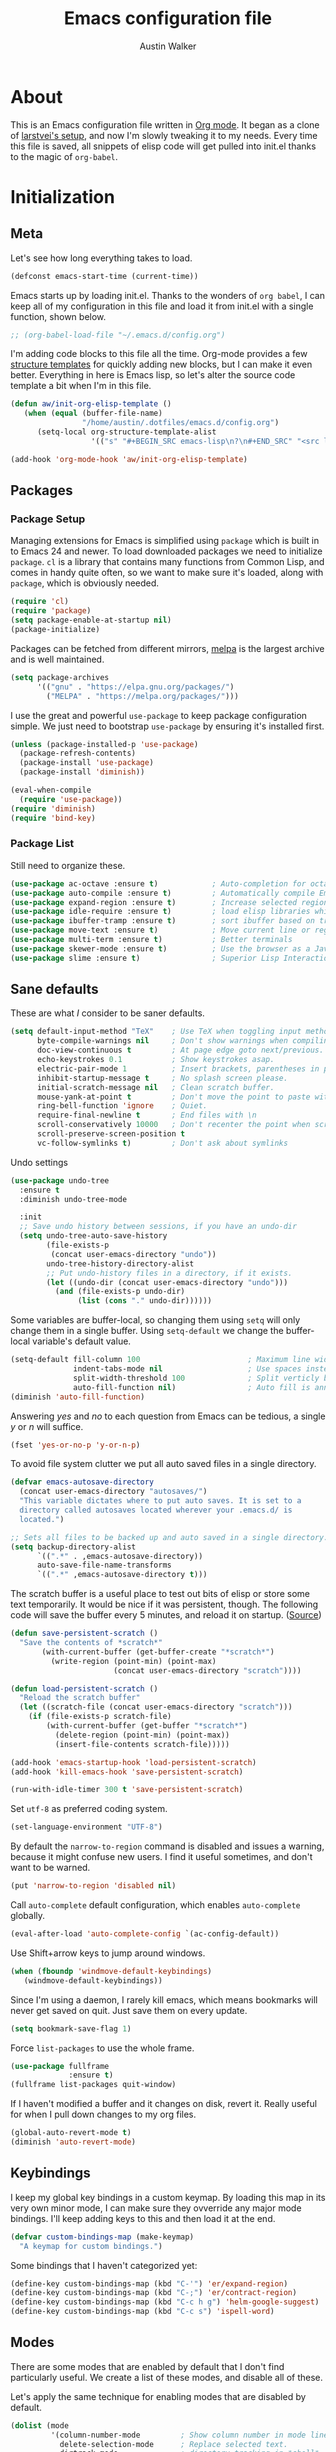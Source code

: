 #+BABEL: :cache yes
#+PROPERTY: header-args :tangle yes :comments org

#+TITLE: Emacs configuration file
#+AUTHOR: Austin Walker

* About

  This is an Emacs configuration file written in [[http://orgmode.org][Org mode]]. It began as a
  clone of [[https://github.com/larstvei/dot-emacs][larstvei's setup]], and now I'm slowly tweaking it to my
  needs. Every time this file is saved, all snippets of elisp code will get
  pulled into init.el thanks to the magic of =org-babel=.

* Initialization
** Meta

   Let's see how long everything takes to load.

   #+BEGIN_SRC emacs-lisp
     (defconst emacs-start-time (current-time))
   #+END_SRC

   Emacs starts up by loading init.el. Thanks to the wonders of =org babel=, I can keep all of my
   configuration in this file and load it from init.el with a single function, shown below.

   #+BEGIN_SRC emacs-lisp
    ;; (org-babel-load-file "~/.emacs.d/config.org")
   #+END_SRC

   I'm adding code blocks to this file all the time. Org-mode provides a few
   [[http://orgmode.org/manual/Easy-Templates.html][structure templates]] for quickly adding new blocks, but I can make it even
   better. Everything in here is Emacs lisp, so let's alter the source code
   template a bit when I'm in this file.

   #+BEGIN_SRC emacs-lisp
     (defun aw/init-org-elisp-template ()
        (when (equal (buffer-file-name)
                     "/home/austin/.dotfiles/emacs.d/config.org")
           (setq-local org-structure-template-alist
                       '(("s" "#+BEGIN_SRC emacs-lisp\n?\n#+END_SRC" "<src lang="emacs lisp">\n?\n</src>")))))

     (add-hook 'org-mode-hook 'aw/init-org-elisp-template)
   #+END_SRC

** Packages
*** Package Setup

   Managing extensions for Emacs is simplified using =package= which is
   built in to Emacs 24 and newer. To load downloaded packages we need to
   initialize =package=. =cl= is a library that contains many functions from
   Common Lisp, and comes in handy quite often, so we want to make sure it's
   loaded, along with =package=, which is obviously needed.

   #+BEGIN_SRC emacs-lisp
     (require 'cl)
     (require 'package)
     (setq package-enable-at-startup nil)
     (package-initialize)
   #+END_SRC

   Packages can be fetched from different mirrors, [[http://melpa.org][melpa]] is the largest
   archive and is well maintained.

   #+BEGIN_SRC emacs-lisp
     (setq package-archives
           '(("gnu" . "https://elpa.gnu.org/packages/")
             ("MELPA" . "https://melpa.org/packages/")))
   #+END_SRC

    I use the great and powerful =use-package= to keep package configuration simple.
    We just need to bootstrap =use-package= by ensuring it's installed first.

   #+BEGIN_SRC emacs-lisp
     (unless (package-installed-p 'use-package)
       (package-refresh-contents)
       (package-install 'use-package)
       (package-install 'diminish))

     (eval-when-compile
       (require 'use-package))
     (require 'diminish)
     (require 'bind-key)
   #+END_SRC

*** Package List

    Still need to organize these.

    #+BEGIN_SRC emacs-lisp
         (use-package ac-octave :ensure t)            ; Auto-completion for octave
         (use-package auto-compile :ensure t)         ; Automatically compile Emacs Lisp libraries
         (use-package expand-region :ensure t)        ; Increase selected region by semantic units
         (use-package idle-require :ensure t)         ; load elisp libraries while Emacs is idle
         (use-package ibuffer-tramp :ensure t)        ; sort ibuffer based on tramp connection
         (use-package move-text :ensure t)            ; Move current line or region with M-up or M-down
         (use-package multi-term :ensure t)           ; Better terminals
         (use-package skewer-mode :ensure t)          ; Use the browser as a Javascript repl
         (use-package slime :ensure t)                ; Superior Lisp Interaction Mode for Emacs
    #+END_SRC

** Sane defaults

   These are what /I/ consider to be saner defaults.

   #+BEGIN_SRC emacs-lisp
     (setq default-input-method "TeX"    ; Use TeX when toggling input method.
           byte-compile-warnings nil     ; Don't show warnings when compiling elisp
           doc-view-continuous t         ; At page edge goto next/previous.
           echo-keystrokes 0.1           ; Show keystrokes asap.
           electric-pair-mode 1          ; Insert brackets, parentheses in pairs
           inhibit-startup-message t     ; No splash screen please.
           initial-scratch-message nil   ; Clean scratch buffer.
           mouse-yank-at-point t         ; Don't move the point to paste with mouse
           ring-bell-function 'ignore    ; Quiet.
           require-final-newline t       ; End files with \n
           scroll-conservatively 10000   ; Don't recenter the point when scrolling
           scroll-preserve-screen-position t
           vc-follow-symlinks t)         ; Don't ask about symlinks
   #+END_SRC

   Undo settings

   #+BEGIN_SRC emacs-lisp
     (use-package undo-tree
       :ensure t
       :diminish undo-tree-mode

       :init
       ;; Save undo history between sessions, if you have an undo-dir
       (setq undo-tree-auto-save-history
             (file-exists-p
              (concat user-emacs-directory "undo"))
             undo-tree-history-directory-alist
             ;; Put undo-history files in a directory, if it exists.
             (let ((undo-dir (concat user-emacs-directory "undo")))
               (and (file-exists-p undo-dir)
                    (list (cons "." undo-dir))))))
   #+END_SRC

   Some variables are buffer-local, so changing them using =setq= will only
   change them in a single buffer. Using =setq-default= we change the
   buffer-local variable's default value.

   #+BEGIN_SRC emacs-lisp
     (setq-default fill-column 100                        ; Maximum line width.
                   indent-tabs-mode nil                   ; Use spaces instead of tabs.
                   split-width-threshold 100              ; Split verticly by default.
                   auto-fill-function nil)                ; Auto fill is annoying
     (diminish 'auto-fill-function)
   #+END_SRC

   Answering /yes/ and /no/ to each question from Emacs can be tedious, a
   single /y/ or /n/ will suffice.

   #+BEGIN_SRC emacs-lisp
   (fset 'yes-or-no-p 'y-or-n-p)
   #+END_SRC

   To avoid file system clutter we put all auto saved files in a single
   directory.

   #+BEGIN_SRC emacs-lisp
   (defvar emacs-autosave-directory
     (concat user-emacs-directory "autosaves/")
     "This variable dictates where to put auto saves. It is set to a
     directory called autosaves located wherever your .emacs.d/ is
     located.")

   ;; Sets all files to be backed up and auto saved in a single directory.
   (setq backup-directory-alist
         `((".*" . ,emacs-autosave-directory))
         auto-save-file-name-transforms
         `((".*" ,emacs-autosave-directory t)))
   #+END_SRC

   The scratch buffer is a useful place to test out bits of elisp or store some
   text temporarily. It would be nice if it was persistent, though. The
   following code will save the buffer every 5 minutes, and reload it on
   startup. ([[http://dorophone.blogspot.com/2011/11/how-to-make-emacs-scratch-buffer.html][Source]])

   #+BEGIN_SRC emacs-lisp
      (defun save-persistent-scratch ()
        "Save the contents of *scratch*"
             (with-current-buffer (get-buffer-create "*scratch*")
               (write-region (point-min) (point-max)
                             (concat user-emacs-directory "scratch"))))

      (defun load-persistent-scratch ()
        "Reload the scratch buffer"
        (let ((scratch-file (concat user-emacs-directory "scratch")))
          (if (file-exists-p scratch-file)
              (with-current-buffer (get-buffer "*scratch*")
                (delete-region (point-min) (point-max))
                (insert-file-contents scratch-file)))))

      (add-hook 'emacs-startup-hook 'load-persistent-scratch)
      (add-hook 'kill-emacs-hook 'save-persistent-scratch)

      (run-with-idle-timer 300 t 'save-persistent-scratch)
   #+END_SRC

   Set =utf-8= as preferred coding system.

   #+BEGIN_SRC emacs-lisp
     (set-language-environment "UTF-8")
   #+END_SRC

   By default the =narrow-to-region= command is disabled and issues a
   warning, because it might confuse new users. I find it useful sometimes,
   and don't want to be warned.

   #+BEGIN_SRC emacs-lisp
   (put 'narrow-to-region 'disabled nil)
   #+END_SRC

   Call =auto-complete= default configuration, which enables =auto-complete=
   globally.

   #+BEGIN_SRC emacs-lisp
     (eval-after-load 'auto-complete-config `(ac-config-default))
   #+END_SRC

   Use Shift+arrow keys to jump around windows.

   #+BEGIN_SRC emacs-lisp
     (when (fboundp 'windmove-default-keybindings)
        (windmove-default-keybindings))
   #+END_SRC

   Since I'm using a daemon, I rarely kill emacs, which means bookmarks will
   never get saved on quit. Just save them on every update.

   #+BEGIN_SRC emacs-lisp
     (setq bookmark-save-flag 1)
   #+END_SRC

   Force =list-packages= to use the whole frame.

   #+BEGIN_SRC emacs-lisp
     (use-package fullframe
                  :ensure t)
     (fullframe list-packages quit-window)
   #+END_SRC

   If I haven't modified a buffer and it changes on disk, revert it. Really useful for when I pull down changes to my org files.

   #+BEGIN_SRC emacs-lisp
     (global-auto-revert-mode t)
     (diminish 'auto-revert-mode)
   #+END_SRC

** Keybindings

   I keep my global key bindings in a custom keymap. By loading this map in its
   very own minor mode, I can make sure they ovverride any major mode
   bindings. I'll keep adding keys to this and then load it at the end.

   #+BEGIN_SRC emacs-lisp
     (defvar custom-bindings-map (make-keymap)
       "A keymap for custom bindings.")
   #+END_SRC

   Some bindings that I haven't categorized yet:

  #+BEGIN_SRC emacs-lisp
    (define-key custom-bindings-map (kbd "C-'") 'er/expand-region)
    (define-key custom-bindings-map (kbd "C-;") 'er/contract-region)
    (define-key custom-bindings-map (kbd "C-c h g") 'helm-google-suggest)
    (define-key custom-bindings-map (kbd "C-c s") 'ispell-word)
   #+END_SRC

** Modes

   There are some modes that are enabled by default that I don't find
   particularly useful. We create a list of these modes, and disable all of
   these.

   Let's apply the same technique for enabling modes that are disabled by
   default.

   #+BEGIN_SRC emacs-lisp
     (dolist (mode
              '(column-number-mode         ; Show column number in mode line.
                delete-selection-mode      ; Replace selected text.
                dirtrack-mode              ; directory tracking in *shell*
                recentf-mode               ; Recently opened files.
                show-paren-mode))          ; Highlight matching parentheses.
       (funcall mode 1))

     (when (version< emacs-version "24.4")
       (eval-after-load 'auto-compile
         '((auto-compile-on-save-mode 1))))  ; compile .el files on save.

   #+END_SRC

   We want to have autocompletion by default. Load company mode everywhere.

   #+BEGIN_SRC emacs-lisp
    (use-package company
      :ensure t
      :diminish company-mode
      :init
      (setq company-idle-delay 0)

      :config
      (add-hook 'after-init-hook 'global-company-mode))
   #+END_SRC

** Visual

   First, get rid of a few things.

   #+BEGIN_SRC emacs-lisp
     (dolist (mode
              '(tool-bar-mode                ; No toolbars, more room for text.
                menu-bar-mode                ; No menu bar
                scroll-bar-mode              ; No scroll bars either.
                blink-cursor-mode))          ; The blinking cursor gets old.
       (funcall mode 0))
   #+END_SRC

   Change the color-theme to =zenburn= and use the [[http://www.levien.com/type/myfonts/inconsolata.html][Inconsolata]] font if it's
   installed. This is wrapped in a function that will make sure we only load
   after a frame has been created. Otherwise, starting from a daemon won't load
   the font correctly. ([[https://www.reddit.com/r/emacs/comments/3a5kim/emacsclient_does_not_respect_themefont_setting/][Source]])

   #+BEGIN_SRC emacs-lisp
     (use-package solarized-theme)
     (use-package zenburn-theme
       :ensure t)

     (defun aw/load-theme ()
       (load-theme 'zenburn t)
       (when (member "Inconsolata" (font-family-list))
         (set-face-attribute 'default nil :font "Inconsolata-13")
         (add-to-list 'default-frame-alist
                      '(font . "Inconsolata-13"))))

     (defun aw/load-theme-in-frame (frame)
       (select-frame frame)
       (aw/load-theme))

     (if (daemonp)
         (add-hook 'after-make-frame-functions #'aw/load-theme-in-frame)
       (aw/load-theme))
   #+END_SRC

   When interactively changing the theme (using =M-x load-theme=), the
   current custom theme is not disabled. This often gives weird-looking
   results; we can advice =load-theme= to always disable themes currently
   enabled themes.

   #+BEGIN_SRC emacs-lisp
     (defadvice load-theme
       (before disable-before-load (theme &optional no-confirm no-enable) activate)
       (mapc 'disable-theme custom-enabled-themes))
   #+END_SRC

   I like how Vim shows you empty lines using tildes. Emacs can do something
   similar with the variable =indicate-empty-lines=, but I'll make it look a bit
   more familiar. ([[http://www.reddit.com/r/emacs/comments/2kdztw/emacs_in_evil_mode_show_tildes_for_blank_lines/][Source]])

   #+BEGIN_SRC emacs-lisp
     (setq-default indicate-empty-lines t)
     (define-fringe-bitmap 'tilde [0 0 0 113 219 142 0 0] nil nil 'center)
     (setcdr (assq 'empty-line fringe-indicator-alist) 'tilde)
     (set-fringe-bitmap-face 'tilde 'font-lock-function-name-face)
   #+END_SRC

** Windows

   =Winner-mode= allows you to jump back to previously used window
   configurations. The following massive function will ignore unwanted buffers
   when returning to a particular layout. ([[https://github.com/thierryvolpiatto/emacs-tv-config/blob/master/.emacs.el#L1706][Source]])

   #+BEGIN_SRC emacs-lisp
     (setq winner-boring-buffers '("*Completions*"
                                   "*Compile-Log*"
                                   "*inferior-lisp*"
                                   "*Fuzzy Completions*"
                                   "*Apropos*"
                                   "*Help*"
                                   "*cvs*"
                                   "*Buffer List*"
                                   "*Ibuffer*"
                                   ))
     (defvar winner-boring-buffers-regexp "\\*[hH]elm.*")
     (defun winner-set1 (conf)
       (let* ((buffers nil)
              (alive
               ;; Possibly update `winner-point-alist'
               (cl-loop for buf in (mapcar 'cdr (cdr conf))
                        for pos = (winner-get-point buf nil)
                        if (and pos (not (memq buf buffers)))
                        do (push buf buffers)
                        collect pos)))
         (winner-set-conf (car conf))
         (let (xwins) ; to be deleted
           ;; Restore points
           (dolist (win (winner-sorted-window-list))
             (unless (and (pop alive)
                          (setf (window-point win)
                                (winner-get-point (window-buffer win) win))
                          (not (or (member (buffer-name (window-buffer win))
                                           winner-boring-buffers)
                                   (string-match winner-boring-buffers-regexp
                                                 (buffer-name (window-buffer win))))))
               (push win xwins))) ; delete this window
           ;; Restore marks
           (letf (((current-buffer)))
             (cl-loop for buf in buffers
                      for entry = (cadr (assq buf winner-point-alist))
                      for win-ac-reg = (winner-active-region)
                      do (progn (set-buffer buf)
                                (set-mark (car entry))
                                (setf win-ac-reg (cdr entry)))))
           ;; Delete windows, whose buffers are dead or boring.
           ;; Return t if this is still a possible configuration.
           (or (null xwins)
               (progn
                 (mapc 'delete-window (cdr xwins)) ; delete all but one
                 (unless (one-window-p t)
                   (delete-window (car xwins))
                   t))))))
     (defalias 'winner-set 'winner-set1)
     (winner-mode 1)
   #+END_SRC

   The following function will toggle horizontal/vertical window splits. ([[http://www.emacswiki.org/emacs/ToggleWindowSplit][Source]])

   #+BEGIN_SRC emacs-lisp
     (defun aw/toggle-window-split ()
       (interactive)
       (if (= (count-windows) 2)
           (let* ((this-win-buffer (window-buffer))
                  (next-win-buffer (window-buffer (next-window)))
                  (this-win-edges (window-edges (selected-window)))
                  (next-win-edges (window-edges (next-window)))
                  (this-win-2nd (not (and (<= (car this-win-edges)
                                              (car next-win-edges))
                                          (<= (cadr this-win-edges)
                                              (cadr next-win-edges)))))
                  (splitter
                   (if (= (car this-win-edges)
                          (car (window-edges (next-window))))
                       'split-window-horizontally
                     'split-window-vertically)))
             (delete-other-windows)
             (let ((first-win (selected-window)))
               (funcall splitter)
               (if this-win-2nd (other-window 1))
               (set-window-buffer (selected-window) this-win-buffer)
               (set-window-buffer (next-window) next-win-buffer)
               (select-window first-win)
               (if this-win-2nd (other-window 1))))))
   #+END_SRC
* Refile
  Stuff that I'm still playing around with.

  #+BEGIN_SRC emacs-lisp
    (add-hook 'text-mode-hook #'bug-reference-mode)
    (add-hook 'prog-mode-hook #'bug-reference-prog-mode)

    (use-package helm-org-rifle
      :ensure t)

    (use-package abbrev
      :diminish abbrev-mode
      :config
      (if (file-exists-p abbrev-file-name)
          (quietly-read-abbrev-file)))
  #+END_SRC
* Helm

  Helm is an amazing completion tool for finding almost anything. We can
  replace many default functions with the helm equivalent.

  #+BEGIN_SRC emacs-lisp
    (use-package helm
      :ensure t
      :diminish helm-mode
      :bind (("C-x b" . helm-mini)
             ("C-x C-f" . helm-find-files)
             ("C-c h" . helm-command-prefix)
             ("M-x" . helm-M-x)
             ("M-y" . helm-show-kill-ring))

      :init
      (setq helm-quick-update                     t ; do not display invisible candidates
            helm-split-window-in-side-p           t ; open helm buffer inside current window, not occupy whole other window
            helm-M-x-fuzzy-match                  t ; fuzzy matching M-x
            helm-buffers-fuzzy-matching           t ; fuzzy matching buffer names when non--nil
            helm-recentf-fuzzy-match              t ; fuzzy matching recent files
            helm-move-to-line-cycle-in-source     t ; move to end or beginning of source when reaching top or bottom of source.
            helm-ff-search-library-in-sexp        t ; search for library in `require' and `declare-function' sexp.
            helm-ff-newfile-prompt-p            nil ; Don't prompt when I create a file
            helm-scroll-amount                    8 ; scroll 8 lines other window using M-<next>/M-<prior>
            helm-ff-file-name-history-use-recentf t)
      (when (executable-find "curl")
        (setq helm-google-suggest-use-curl-p t))

      :config
      ; When I haven't entered anything, backspace should get me out of helm
      (defun helm-backspace ()
        (interactive)
        (condition-case nil
            (backward-delete-char 1)
          (error
           (helm-keyboard-quit))))

      (define-key helm-map (kbd "<tab>") 'helm-execute-persistent-action)
      (define-key helm-map (kbd "C-z")  'helm-select-action) ; list actions using C-z
      (define-key helm-map (kbd "DEL") 'helm-backspace)

      (helm-mode 1))

    (use-package helm-ag
      :ensure t)

    (use-package helm-projectile
      :ensure t
      :config
      (helm-projectile-on))

    (use-package helm-spotify)
  #+END_SRC

  I'd like to easily run helm-occur on all buffers that are backed by files. ([[http://stackoverflow.com/questions/14726601/sublime-text-2s-goto-anything-or-instant-search-for-emacs][Source]])

  #+BEGIN_SRC emacs-lisp
    (defun aw/helm-do-grep-all-buffers ()
      "multi-occur in all buffers backed by files."
      (interactive)
      (helm-multi-occur-1
       (delq nil
             (mapcar (lambda (b)
                       (when (buffer-file-name b) (buffer-name b)))
                     (buffer-list)))))

  #+END_SRC

  When you press backspace in a helm buffer and there's nothing left to delete,
  helm will complain by saying ~Text is read only~. A much better default is to just
  close the buffer. ([[http://oremacs.com/2014/12/21/helm-backspace/][Source]])

  #+BEGIN_SRC emacs-lisp
  #+END_SRC

** helm-gtags
   
   #+BEGIN_SRC emacs-lisp
        (use-package helm-gtags
          :ensure t
          :diminish helm-gtags-mode
          :bind (("M-." . helm-gtags-dwim)
                 ("M-," . helm-gtags-pop-stack))
          :init
          (setq helm-gtags-ignore-case t
                helm-gtags-auto-update t
                helm-gtags-use-input-at-cursor t
                helm-gtags-pulse-at-cursor t
                helm-gtags-prefix-key "\C-cg"
                helm-gtags-suggested-key-mapping t)

          :config
          (add-hook 'dired-mode-hook 'helm-gtags-mode)
          (add-hook 'eshell-mode-hook 'helm-gtags-mode)
          (add-hook 'c-mode-hook 'helm-gtags-mode)
          (add-hook 'c++-mode-hook 'helm-gtags-mode)
          (add-hook 'asm-mode-hook 'helm-gtags-mode)

          (define-key helm-gtags-mode-map (kbd "C-c g a") 'helm-gtags-tags-in-this-function)
          (define-key helm-gtags-mode-map (kbd "C-j") 'helm-gtags-select)
          (define-key helm-gtags-mode-map (kbd "C-c <") 'helm-gtags-previous-history)
          (define-key helm-gtags-mode-map (kbd "C-c >") 'helm-gtags-next-history))
   #+END_SRC
* Ivy

I'm just starting to play around with Ivy, and it may end up replacing a lot of Helm functionality for me.

#+BEGIN_SRC emacs-lisp
  (use-package ivy
    :ensure t
    :diminish ivy-mode

    :config
    (ivy-mode 1)
    ;; add ‘recentf-mode’ and bookmarks to ‘ivy-switch-buffer’.
    (setq ivy-use-virtual-buffers t)
    ;; number of result lines to display
    (setq ivy-height 10)
    ;; does not count candidates
    (setq ivy-count-format "")
    ;; no regexp by default
    (setq ivy-initial-inputs-alist nil)
    ;; configure regexp engine.
    (setq ivy-re-builders-alist
          ;; fuzzy matching
          '((t . ivy--regex-fuzzy))))

  (use-package flx
    :ensure t)

  (use-package counsel
    :ensure t)

  (use-package counsel-projectile
    :ensure t)
#+END_SRC

* Evil Mode

  Evil mode makes it possible to use Vi's modal editing within Emacs. It's
  truly the best of both worlds.

** Key-chord-mode

   =key-chord-mode= allows me to use sequences of key presses to do things. It
   will come in handy when setting up =evil-mode=

   #+BEGIN_SRC emacs-lisp
     (use-package key-chord
       :ensure t
       :init
       (setq key-chord-two-keys-delay 2)
       :config
       (key-chord-mode 1))
   #+END_SRC

** Evil setup

   See [[http://stackoverflow.com/questions/22878668/emacs-org-mode-evil-mode-tab-key-not-working][this Stack Overflow post]] for an explanation on =evil-want-C-i-jump=.
   #+BEGIN_SRC emacs-lisp
     (use-package evil
       :init
       (setq evil-want-C-i-jump nil)

       :ensure t
       :config
       (define-key evil-normal-state-map "H" 'windmove-left)
       (define-key evil-normal-state-map "J" 'windmove-down)
       (define-key evil-normal-state-map "K" 'windmove-up)
       (define-key evil-normal-state-map "L" 'windmove-right)
       (define-key evil-normal-state-map "\M-." 'nil) ; Reserve for helm-gtags

       (key-chord-define evil-insert-state-map "jk" 'evil-normal-state)
       (key-chord-define evil-insert-state-map "kj" 'evil-normal-state)

       ;; From tpope's vim-unimpaired
       (key-chord-define evil-normal-state-map "[e" 'move-text-up)
       (key-chord-define evil-normal-state-map "]e" 'move-text-down)
       (key-chord-define evil-normal-state-map "[ " 'aw/open-line-above)
       (key-chord-define evil-normal-state-map "] " 'aw/open-line-below)
       (key-chord-define evil-normal-state-map "[b" 'previous-buffer)
       (key-chord-define evil-normal-state-map "]b" 'next-buffer)

       ;; (key-chord-define evil-normal-state-map "gd" 'helm-semantic-or-imenu)
       (key-chord-define evil-normal-state-map "gf" 'helm-projectile-find-file-dwim)

       (evil-mode 1))

     (use-package evil-nerd-commenter
       :ensure t)

     (use-package evil-surround
       :ensure t
       :config
       (global-evil-surround-mode 1))

     (use-package evil-visualstar
       :ensure t
       :config
       (global-evil-visualstar-mode t))

     (use-package evil-args
       :ensure t
       :config
       (define-key evil-inner-text-objects-map "a" 'evil-inner-arg)
       (define-key evil-outer-text-objects-map "a" 'evil-outer-arg))

     (use-package evil-exchange
       :ensure t
       :config
       (evil-exchange-install))
   #+END_SRC

** Evil-leader

   We can bring back the leader key with the =evil-leader= package. I've always
   been a fan of , for my leader.

   #+BEGIN_SRC emacs-lisp
     (use-package evil-leader
       :ensure t
       :config
       (global-evil-leader-mode)
       (evil-leader/set-leader "SPC")
       (evil-leader/set-key
         "f" 'helm-find-files
         "t" 'multi-term-dedicated-toggle
         "ei" (lambda () (interactive) (aw/edit-init-file "config.org"))
         "eI" (lambda () (interactive) (aw/edit-init-file "init.el"))
         "el" (lambda () (interactive) (aw/edit-ledger-file "ledger-2017.dat"))
         "eL" (lambda () (interactive) (aw/edit-ledger-file "ledger-2016.dat"))
         "ej" (lambda () (interactive) (aw/edit-org-file "journal.org"))
         "en" (lambda () (interactive) (aw/edit-org-file "notes.org"))
         "eN" (lambda () (interactive) (aw/edit-org-file "school.org"))
         "eo" (lambda () (interactive) (aw/edit-org-file "calendar.org"))
         "er" (lambda () (interactive) (aw/edit-org-file "refile.org"))
         "es" 'aw/switch-to-scratch
         "eS" 'aw/generate-scratch-buffer
         "ew" (lambda () (interactive) (aw/edit-org-file "work.org"))
         "eW" (lambda () (interactive) (find-file "~/.dotfiles/local/bashrc"))
         "x" 'counsel-M-x)

       ;; Window stuff
       (evil-leader/set-key
         "0" 'delete-window
         "1" 'delete-other-windows
         "2" 'split-window-below
         "@" 'aw/split-window-below-and-switch
         "3" 'split-window-right
         "#" 'aw/split-window-right-and-switch
         "=" 'balance-windows
         "+" 'aw/toggle-window-split
         "<up>" 'text-scale-increase
         "<down>" 'text-scale-decrease)

       ;; Buffer and file stuff
       (evil-leader/set-key
         "bg" 'aw/helm-do-grep-all-buffers
         "bk" 'kill-this-buffer
         "bl" 'ibuffer
         "bm" 'bookmark-jump
         "bo" 'helm-occur
         "br" 'rename-buffer
         "bs" 'ivy-switch-buffer
         "bw" 'write-file)

       ;; Nerd commenter
       (evil-leader/set-key
         "cc" 'evilnc-copy-and-comment-lines
         "ci" 'evilnc-comment-or-uncomment-lines
         )

       ;; Help stuff
       (evil-leader/set-key
         "hc" 'describe-key-briefly
         "hf" 'describe-function
         "hg" 'aw/search-ddg
         "hv" 'describe-variable
         "hm" 'man)

       ;; Git/VC stuff
       (evil-leader/set-key
         "gb" 'magit-blame
         "gD" 'aw/projectile-svn-diff
         "gi" 'aw/edit-gitignore
         "gs" 'magit-status)

       ;; Compiling
       (evil-leader/set-key
         "mm" 'projectile-compile-project
         "mn" 'next-error
         "mp" 'previous-error
         "mt" 'projectile-test-project)

       ;; Org stuff
       (evil-leader/set-key
         "oa" 'org-agenda-list
         "oA" 'org-agenda
         "oc" 'org-capture
         "og" 'helm-org-rifle
         "ol" 'org-store-link
         "or" 'org-refile
         "os" 'org-search-view
         "ot" 'org-todo-list
         "oT" 'aw/interactive-org-todo
         "ow" '(lambda () (interactive) (org-agenda "nil" "w"))
         "ox" 'org-latex-export-to-pdf)

       ;; Projectile/Helm stuff
       (evil-leader/set-key
         "pb" 'counsel-projectile-switch-to-buffer
         "pd" 'projectile-dired
         "pf" 'counsel-projectile-find-file
         "pg" 'counsel-git-grep
         "ph" 'projectile-find-other-file
         "pp" 'counsel-projectile-switch-project
         "pr" 'projectile-run-shell-command-in-root
         "ps" 'helm-semantic-or-imenu)

       ;; Misc
       (evil-leader/set-key
         "vb" 'eval-buffer
         "vv" 'eval-last-sexp)
       )
   #+END_SRC

** Evil Functions

   #+BEGIN_SRC emacs-lisp
     (defun aw/edit-init-file (file)
       (interactive)
       (find-file (concat user-emacs-directory file)))

     (defun aw/edit-org-file (file)
       (interactive)
       (find-file (concat org-directory file)))

     (defun aw/edit-ledger-file (file)
       (interactive)
       (find-file (concat aw/ledger-dir "/" file)))

     (defun aw/switch-to-scratch ()
       (interactive)
       (switch-to-buffer "*scratch*"))

     (defun aw/split-window-right-and-switch ()
       (interactive)
       (split-window-right)
       (other-window 1))

     (defun aw/split-window-below-and-switch ()
       (interactive)
       (split-window-below)
       (other-window 1))

     (defun aw/open-line-above ()
       (interactive)
       (save-excursion
         (beginning-of-line)
         (open-line 1)))

     (defun aw/open-line-below ()
       (interactive)
       (save-excursion
         (end-of-line)
         (open-line 1)))

     (defun aw/interactive-org-todo ()
       (interactive)
       (org-todo-list '(4)))

     (defun aw/search-ddg (text)
       (interactive "sSearch DDG: ")
       (browse-url
        (concat "https://duckduckgo.com/?q="
                (replace-regexp-in-string " " "+" text))))

     (defun aw/edit-gitignore ()
       (interactive)
       (find-file (expand-file-name ".gitignore" (magit-toplevel))))

     (defun aw/projectile-svn-diff ()
       (interactive)
       (let ((default-directory (projectile-project-root)))
         (shell-command "svn diff" "*svn-diff*")
         (with-current-buffer "*svn-diff*"
           (diff-mode)))
       (display-buffer "*svn-diff*"))

     (defun aw/generate-scratch-buffer ()
       "Create and switch to a temporary scratch buffer with a random
          name."
       (interactive)
       (switch-to-buffer (make-temp-name "scratch")))
   #+END_SRC
* Text Editing
** Buffer Management

   =Ibuffer= mode is a built-in replacement for the stock =BufferMenu=. It offers
   fancy things like filtering buffers by major mode or sorting by size. The
   [[http://www.emacswiki.org/emacs/IbufferMode][wiki]] offers a number of improvements.

   The size column is always listed in bytes. We can make it a bit more human
   readable by creating a custom column.

   #+BEGIN_SRC emacs-lisp
     ;; (eval-after-load 'ibuffer
     ;;   (define-ibuffer-column size-h
     ;;     (:name "Size" :inline t)
     ;;     (cond
     ;;      ((> (buffer-size) 1000000) (format "%7.1fM" (/ (buffer-size) 1000000.0)))
     ;;      ((> (buffer-size) 1000) (format "%7.1fk" (/ (buffer-size) 1000.0)))
     ;;      (t (format "%8d" (buffer-size)))))

     ;;   ;; Modify the default ibuffer-formats
     ;;   (setq ibuffer-formats
     ;;         '((mark modified read-only " "
     ;;                 (name 18 18 :left :elide) " "
     ;;                 (size-h 9 -1 :right) " "
     ;;                 (mode 16 16 :left :elide) " "
     ;;                 filename-and-process))))
   #+END_SRC

   #+BEGIN_SRC emacs-lisp
     (add-hook 'ibuffer-hook 'ibuffer-tramp-set-filter-groups-by-tramp-connection)
   #+END_SRC

   #+BEGIN_SRC emacs-lisp
     ;; (fullframe ibuffer ibuffer-quit)
     (define-key custom-bindings-map (kbd "C-x C-b")  'ibuffer)
     (define-key custom-bindings-map (kbd "C-c r") 'rename-buffer)

     (evil-set-initial-state 'ibuffer-mode 'normal)
   #+END_SRC

** Snippets

   Start yasnippet

   #+BEGIN_SRC emacs-lisp
     (use-package yasnippet
       :ensure t
       :diminish yas-minor-mode
       :config
       (yas-global-mode 1))
   #+END_SRC

** Editing Large Files

   =VLF-mode= allows me to open up huge files in batches, which is really useful when going through
   massive log files. Here I just require it so I have the option of using it. More configuration to follow.

   #+BEGIN_SRC emacs-lisp
     (use-package vlf
       :ensure t
       :config
       (require 'vlf-setup))
   #+END_SRC
* Programming
** Base Environment

   Only use line numbering when programming. For opening large files, this may add some
   overhead, so we can delay rendering a bit.

    #+BEGIN_SRC emacs-lisp
      (setq linum-delay t linum-eager nil)
      (add-hook 'prog-mode-hook 'linum-mode)

      (use-package flycheck
        :ensure t
        :init
        ;; Flycheck gets to be a bit much when warning about checkdoc issues.
        (setq-default flycheck-disabled-checkers '(emacs-lisp-checkdoc))

        :config
        (add-hook 'prog-mode-hook 'flycheck-mode))
    #+END_SRC

    I want to be able to easily pick out TOODs and FIXMEs in code. Let's do some font locking. ([[http://writequit.org/org/][Source]])

    #+BEGIN_SRC emacs-lisp
      (defun aw/highlight-todos ()
        "Highlight FIXME and TODO"
        (font-lock-add-keywords
         nil '(("\\<\\(FIXME:?\\|TODO:?\\)\\>"
                1 '((:foreground "#d7a3ad") (:weight bold)) t))))

      (add-hook 'prog-mode-hook #'aw/highlight-todos)
    #+END_SRC

    Show me what line I'm on.

    #+BEGIN_SRC emacs-lisp
      (add-hook 'prog-mode-hook #'hl-line-mode)
    #+END_SRC

    TODO - bug-reference-mode

    White space stuff ([[http://www.reddit.com/r/emacs/comments/2keh6u/show_tabs_and_trailing_whitespaces_only/][Source]])

    #+BEGIN_SRC emacs-lisp
      (use-package whitespace
        :diminish whitespace-mode
        :init
        (setq whitespace-display-mappings
              ;; all numbers are Unicode codepoint in decimal. try (insert-char 182 ) to see it
              '((space-mark 32 [183] [46])              ; 32 SPACE, 183 MIDDLE DOT 「·」, 46 FULL STOP 「.」
                (newline-mark 10 [182 10])              ; 10 LINE FEED
                (tab-mark 9 [187 9] [9655 9] [92 9])))  ; 9 TAB, 9655 WHITE RIGHT-POINTING TRIANGLE 「▷」

        (setq whitespace-style '(face tabs trailing tab-mark))

        :config
        (set-face-attribute 'whitespace-tab nil
                            :background "#f0f0f0"
                            :foreground "#00a8a8"
                            :weight 'bold)
        (set-face-attribute 'whitespace-trailing nil
                            :background "#e4eeff"
                            :foreground "#183bc8"
                                :weight 'normal))
        (add-hook 'prog-mode-hook 'whitespace-mode)
    #+END_SRC

    =which-function= is a minor mode that will show use the mode line to me what function I'm
    in. This is really helpful for super long functions.

    #+BEGIN_SRC emacs-lisp
      (use-package which-func
        :config
        (which-function-mode 1))
    #+END_SRC

*** Paredit

    #+BEGIN_SRC emacs-lisp
      (use-package paredit
        :ensure t
        :diminish paredit-mode
        :config
        (add-hook 'emacs-lisp-mode-hook 'paredit-mode)
        (add-hook 'racket-mode-hook 'paredit-mode)
        (add-hook 'clojure-mode-hook 'paredit-mode))

    #+END_SRC
*** sr-speedbar

    When I'm exploring a new code base, it's really nice to be able to see what else is in the
    current directory. =sr-speedbar= will follow my current buffer to show me a list of other
    files. You can even expand a file and get a tree of all the tags inside. This feature is super
    useful for C++ files.

    TODO: integrate speedbar with evil
    #+BEGIN_SRC emacs-lisp
      (use-package sr-speedbar
        :ensure t
        :init
        (setq sr-speedbar-right-side nil)
        (setq sr-speedbar-skip-other-window-p t)
        (setq speedbar-use-images nil)
        (setq sr-speedbar-width 25))
    #+END_SRC
** Compilation

   #+BEGIN_SRC emacs-lisp
     (setq-default
      compilation-auto-jump-to-first-error t    ; Take me to the first error
      compilation-always-kill t                 ; Restart compilation without prompt
      compilation-ask-about-save nil            ; Don't worry about saving buffers
      compilation-scroll-output 'first-error)   ; Follow compilation buffer until we hit an error
   #+END_SRC

   I only need the output of the compilation buffer if there are any errors. Otherwise, we can close
   it when it finishes. ([[http://emacs.stackexchange.com/questions/62/hide-compilation-window][Source]])

   #+BEGIN_SRC emacs-lisp
     (setq compilation-finish-function
           (lambda (buf str)
             (if (and (null (string-match ".*exited abnormally.*" str))
                      (null (string-match ".*interrupt.*" str)))
                 ;;no errors, make the compilation window go away in a few seconds
                 (progn
                   (run-at-time
                    "1 sec" nil 'delete-windows-on
                    (get-buffer-create "*compilation*"))
                   (message "No Compilation Errors!")))))
   #+END_SRC

   When gcc hits an error, it spits out a number of lines that say something like =In file included
   from /path/to/file.h:22=. For whatever reason, =next-error= immediately jumps to the first of the
   files when I really want to jump straight to the error. This cryptic line will fix the regex
   that's causing this. ([[http://stackoverflow.com/questions/15489319/how-can-i-skip-in-file-included-from-in-emacs-c-compilation-mode][Source]])

   #+BEGIN_SRC emacs-lisp
     (setcar (nthcdr 5 (assoc 'gcc-include compilation-error-regexp-alist-alist)) 0)
   #+END_SRC

** Language Settings
*** C++

    By default, .h files are opened in C mode. I'll mostly be using them for C++
    projects, though.

    #+BEGIN_SRC emacs-lisp
            (use-package c++-mode
              :mode "\\.h\\'")
    #+END_SRC

*** FSP

    FSP (Finite state processes) is a notation that formally describes concurrent
    systems as described in the book Concurrency by Magee and Kramer. Someday
    I want to make a fully featured mode for FSP. Someone by the name of
    Esben Andreasen made a mode with basic syntax highlighting, so that will
    have to do for now.

    We'll add it manually until I have time to play around with it.

    #+BEGIN_SRC emacs-lisp
      ;; Load fsp-mode.el from its own directory
      ;; (add-to-list 'load-path "~/Dropbox/fsp-mode/")
      ;; (require 'fsp-mode)
    #+END_SRC

*** Java and C

    The =c-mode-common-hook= is a general hook that work on all C-like
    languages (C, C++, Java, etc...). I like being able to quickly compile
    using =C-c C-c= (instead of =M-x compile=), a habit from =latex-mode=.

    #+BEGIN_SRC emacs-lisp
      (defun c-setup ()
        (local-set-key (kbd "C-c C-c") 'compile)
        (setq c-default-style "linux"
              c-basic-offset 4))

      (add-hook 'c-mode-common-hook 'c-setup)
    #+END_SRC

    #+BEGIN_SRC emacs-lisp
    (defun java-setup ()
      (setq-local compile-command (concat "javac " (buffer-name))))

    (add-hook 'java-mode-hook 'java-setup)
    #+END_SRC
*** LaTeX

    =.tex=-files should be associated with =latex-mode= instead of
    =tex-mode=.

    #+BEGIN_SRC emacs-lisp
      (use-package latex-mode
       :mode "\\.tex\\'" )
    #+END_SRC

    #+BEGIN_SRC emacs-lisp
      (evil-leader/set-key-for-mode 'latex-mode
        "at" 'tex-compile)

    #+END_SRC

*** Lisps

    This advice makes =eval-last-sexp= (bound to =C-x C-e=) replace the sexp with
    the value.

    #+BEGIN_SRC emacs-lisp
       (defadvice eval-last-sexp (around replace-sexp (arg) activate)
         "Replace sexp when called with a prefix argument."
         (if arg
             (let ((pos (point)))
               ad-do-it
               (goto-char pos)
               (backward-kill-sexp)
               (forward-sexp))
           ad-do-it))
    #+END_SRC

**** Clojure

     #+BEGIN_SRC emacs-lisp
       (use-package clojure-mode
         :ensure t)

       (use-package cider
         :ensure t)
     #+END_SRC

    #+BEGIN_SRC emacs-lisp
      (evil-leader/set-key-for-mode 'clojure-mode
        "vv" 'cider-eval-last-sexp
        "vV" 'cider-eval-last-sexp-to-repl)
    #+END_SRC
**** Emacs Lisp

     #+BEGIN_SRC emacs-lisp
       (add-hook 'emacs-lisp-mode-hook
                 (lambda ()
                   ;; Use spaces, not tabs.
                   (setq indent-tabs-mode nil)
                   (define-key emacs-lisp-mode-map
                     "\r" 'reindent-then-newline-and-indent)))
       (add-hook 'emacs-lisp-mode-hook 'eldoc-mode)
       (add-hook 'emacs-lisp-mode-hook 'flyspell-prog-mode) ;; Requires Ispell
     #+END_SRC
**** Racket

Use racket in geiser-mode.

#+BEGIN_SRC emacs-lisp
    (use-package racket-mode
      :mode "\\.rkt")
#+END_SRC
*** Markdown

    #+BEGIN_SRC emacs-lisp
      (use-package markdown-mode
        :mode "\\.md\\'")

    #+END_SRC
*** Octave

    Make it so =.m= files are loaded in =octave-mode=.

    #+BEGIN_SRC emacs-lisp
      (use-package octave-mode
        :mode "\\.m$")
    #+END_SRC

*** Python

     [[http://tkf.github.io/emacs-jedi/released/][Jedi]] offers very nice auto completion for =python-mode=. Mind that it is
     dependent on some python programs as well, so make sure you follow the
     instructions from the site.

     #+BEGIN_SRC emacs-lisp
       (use-package jedi
         :init
         (setq jedi:complete-on-dot t))
       ;; (add-hook 'python-mode-hook 'jedi:setup)
       ;; (setq jedi:server-command
       ;;      (cons "python3" (cdr jedi:server-command))
       ;;      python-shell-interpreter "python3")

       ;;(add-hook 'python-mode-hook 'jedi:ac-setup)
     #+END_SRC

*** Web Editing

     TODO: start httpd in correct directory

    =impatient-mode= is an amazing tool for live-editing web pages. When paired with
    =simple-httdp=, you can point your browser to =http://localhost:8080/imp= to
    see a live copy of any buffer that has impatient-mode enabled. If that buffer happens to contain HTML, CSS, or Javascript, it will be evaluated on the fly. No need to save or refresh
    anything. It's almost like they knew that I'm very... impatient.

    Let's start impatient mode for all HTML, CSS, and Javascript buffers, and
    run =httpd-start= when needed.

    #+BEGIN_SRC emacs-lisp
      ;; TODO: set up impatient mode
      (use-package impatient-mode)

      (defun aw/imp-setup ()
        (setq httpd-root "/home/austin/Dropbox/school/cis467/hw3/") ;; I'd like to set this based on the current buffer's working directory
        (httpd-start)
        (impatient-mode))

      ;; (add-hook 'html-mode-hook 'aw/imp-setup)
      ;; (add-hook 'css-mode-hook 'aw/imp-setup)
      ;; (add-hook 'js-mode-hook 'aw/imp-setup)
    #+END_SRC

**** HTML
**** CSS
**** JavaScript
     #+BEGIN_SRC emacs-lisp
       (use-package js2-mode
         :ensure t
         ;; :mode "\\.js\\"

         :init
         (setq js2-highlight-level 1)

         :config
         (add-hook 'js2-mode-hook 'ac-js2-mode))
     #+END_SRC
** CEDET
*** Semantic

    #+BEGIN_SRC emacs-lisp
      (require 'cc-mode)
      (require 'semantic)

      (global-semanticdb-minor-mode 1)
      (global-semantic-idle-scheduler-mode 1)

      (semantic-mode 1)
    #+END_SRC
*** function-args

    #+BEGIN_SRC emacs-lisp
      (use-package function-args
        :ensure t
        :diminish FA
        :config
        (fa-config-default)
        (define-key c-mode-map  [(control tab)] 'moo-complete)
        (define-key c++-mode-map  [(control tab)] 'moo-complete)
        (define-key c-mode-map (kbd "M-o")  'fa-show)
        (define-key c++-mode-map (kbd "M-o")  'fa-show))
    #+END_SRC

** Source Control

   Magit is awesome!

   #+BEGIN_SRC emacs-lisp
     (use-package magit
       :ensure t
       :bind ("C-c m" . magit-status)
       :init
       (setq magit-push-always-verify nil)

       :config
       (fullframe magit-status magit-mode-quit-window))

     ; Play nicely with evil
     (use-package evil-magit
       :ensure t
       :init
       (setq evil-magit-state 'motion))
     (use-package magit-svn)
     (use-package gist)
   #+END_SRC

*** Diffs

    =ediff= is a powerful tool for dealing with changes to a file. You can diff
    two files or diff the current buffer against the version that's on disk. I
    haven't had to use it too much yet, but here are some tweaks that I've
    picked up.

    By default, ediff compares two buffers in a vertical split. Horizontal would
    make it a lot easier to compare things.

    #+BEGIN_SRC emacs-lisp
      (custom-set-variables
       '(ediff-window-setup-function 'ediff-setup-windows-plain)
       '(ediff-diff-options "-w")
       '(ediff-split-window-function 'split-window-horizontally))
    #+END_SRC

    Don't screw up my window configuration after I leave ediff.

    #+BEGIN_SRC emacs-lisp
      (add-hook 'ediff-after-quit-hook-internal 'winner-undo)
    #+END_SRC

    It's hard to diff org files when everything is collapsed. These functions
    will expand each hunk as I jump to it, and collapse the rest. ([[http://permalink.gmane.org/gmane.emacs.orgmode/75211][Source]])

    #+BEGIN_SRC emacs-lisp
      ;; Check for org mode and existence of buffer
      (defun aw/ediff-org-showhide(buf command &rest cmdargs)
        "If buffer exists and is orgmode then execute command"
        (if buf
            (if (eq (buffer-local-value 'major-mode (get-buffer buf)) 'org-mode)
                (save-excursion (set-buffer buf) (apply command cmdargs)))))

      (defun aw/ediff-org-unfold-tree-element ()
        "Unfold tree at diff location"
        (aw/ediff-org-showhide ediff-buffer-A 'org-reveal)
        (aw/ediff-org-showhide ediff-buffer-B 'org-reveal)
        (aw/ediff-org-showhide ediff-buffer-C 'org-reveal))
      ;;
      (defun aw/ediff-org-fold-tree ()
        "Fold tree back to top level"
        (aw/ediff-org-showhide ediff-buffer-A 'hide-sublevels 1)
        (aw/ediff-org-showhide ediff-buffer-B 'hide-sublevels 1)
        (aw/ediff-org-showhide ediff-buffer-C 'hide-sublevels 1))

      (add-hook 'ediff-select-hook 'aw/ediff-org-unfold-tree-element)
      (add-hook 'ediff-unselect-hook 'aw/ediff-org-fold-tree)
    #+END_SRC

    We can use a function to toggle how whitespace is treated in the
    diff. ([[http://www.reddit.com/r/emacs/comments/2513zo/ediff_tip_make_vertical_split_the_default/][Source]])

    #+BEGIN_SRC emacs-lisp
      (defun ediff-toggle-whitespace-sensitivity ()
        "Toggle whitespace sensitivity for the current EDiff run.

      This does not affect the global EDiff settings.  The function
      automatically updates the diff to reflect the change."
        (interactive)
        (let ((post-update-message
               (if (string-match " ?-w$" ediff-actual-diff-options)
                   (progn
                     (setq ediff-actual-diff-options
                           (concat ediff-diff-options " " ediff-ignore-case-option)
                           ediff-actual-diff3-options
                           (concat ediff-diff3-options " " ediff-ignore-case-option3))
                     "Whitespace sensitivity on")
                 (setq ediff-actual-diff-options
                       (concat ediff-diff-options " " ediff-ignore-case-option " -w")
                       ediff-actual-diff3-options
                       (concat ediff-diff3-options " " ediff-ignore-case-option3 " -w"))
                 "Whitespace sensitivity off")))
          (ediff-update-diffs)
          (message post-update-message)))

      (add-hook 'ediff-keymap-setup-hook
                #'(lambda () (define-key ediff-mode-map [?W] 'ediff-toggle-whitespace-sensitivity)))

    #+END_SRC

** Projectile

   Projectile makes it easy to navigate files in a single project. A project
   is defined as any directory containing a .git/ or other VCS
   repository. We can manually define a project by adding an empty
   =.projectile= file to our directory.

   #+BEGIN_SRC emacs-lisp
     (use-package projectile
       :ensure t
       :init
       (setq projectile-completion-system 'helm)
       (setq projectile-enable-caching t)

       ; Used for helm-projectile-grep
       (setq grep-find-ignored-directories nil)
       (setq grep-find-ignored-files nil)

       ; Save all project buffers whenever I compile
       (defun aw/projectile-setup ()
         (setq compilation-save-buffers-predicate 'projectile-project-buffer-p))

       :config
       (add-hook 'projectile-mode-hook 'aw/projectile-setup)
       (projectile-global-mode))
   #+END_SRC

   =projectile-find-file-dwim= is a handy way to immediately jump around a project if there's a
   filename under the point. One thing it can't do is line numbers, such as =hello.cpp:42=. This
   function will jump to a line number if it's there, otherwise just call the regular function.
   (Adapted from the advice found [[http://stackoverflow.com/questions/3139970/open-a-file-at-line-with-filenameline-syntax][here]])

   When I have time I'd like to add this capability right into Projectile, since I'm duplicating
   quite a bit of code here.
   
   TODO - gf or <SPC>pf should
   - Check if in project
     - If yes, jump to project file
     - If no, check list of all project files
     - Otherwise, find-file

   #+BEGIN_SRC emacs-lisp
     (defun aw/projectile-find-file-with-line-number-maybe ()
       (interactive)
       (let* ((projectile-require-project-root nil)
              (file (if (region-active-p)
                        (buffer-substring (region-beginning) (region-end))
                      (or (thing-at-point 'filename) "")))
              (project-files (projectile-all-project-files)))
         (if (string-match "\\(.*?\\):\\([0-9]+\\)$" file)
             (let* ((file-name (match-string 1 file))
                    (line-num (string-to-number (match-string 2 file)))
                    (file-match (car (-filter (lambda (project-file)
                                                (string-match file-name project-file))
                                              project-files))))
               (when file-match
                 (find-file (expand-file-name file-match (projectile-project-root)))
                 (goto-line line-num))))))

     (advice-add 'helm-projectile-find-file-dwim :before-until #'aw/projectile-find-file-with-line-number-maybe)
   #+END_SRC

* System Stuff
** Dired

   By default, dired shows file sizes in bytes. We can change the switches used by ls to make things human readable.

   #+BEGIN_SRC emacs-lisp
     (setq dired-listing-switches "-alh")
   #+END_SRC

** Terminals

   Multi-term makes working with many terminals a bit nicer. I can easily create
   and cycle through any number of terminals. There's also a "dedicated terminal"
   that I can pop up when needed.

   From the emacs wiki:

   #+BEGIN_SRC emacs-lisp
     (defun last-term-buffer (l)
       "Return most recently used term buffer."
       (when l
         (if (eq 'term-mode (with-current-buffer (car l) major-mode))
             (car l) (last-term-buffer (cdr l)))))

     (defun get-term ()
       "Switch to the term buffer last used, or create a new one if
         none exists, or if the current buffer is already a term."
       (interactive)
       (let ((b (last-term-buffer (buffer-list))))
         (if (or (not b) (eq 'term-mode major-mode))
             (multi-term)
           (switch-to-buffer b))))
   #+END_SRC

   #+BEGIN_SRC emacs-lisp
     (setq multi-term-dedicated-select-after-open-p t)
   #+END_SRC

   Some modes don't need to be in the terminal.
   #+BEGIN_SRC emacs-lisp
     ;; (add-hook 'term-mode-hook (lambda()
     ;;                             (yas-minor-mode -1)))
   #+END_SRC

  #+BEGIN_SRC emacs-lisp
     (define-key custom-bindings-map (kbd "C-c t") 'multi-term-dedicated-toggle)
     (define-key custom-bindings-map (kbd "C-c T") 'get-term)
  #+END_SRC

   I'd like the =C-l= to work more like the standard terminal (which works
   like running =clear=), and resolve this by simply removing the
   buffer-content. Mind that this is not how =clear= works, it simply adds a
   bunch of newlines, and puts the prompt at the top of the window, so it
   does not remove anything. In Emacs removing stuff is less of a worry,
   since we can always undo!

   #+BEGIN_SRC emacs-lisp
     (defun clear-shell ()
       "Runs `comint-truncate-buffer' with the
     `comint-buffer-maximum-size' set to zero."
       (interactive)
       (let ((comint-buffer-maximum-size 0))
        (comint-truncate-buffer)))

     (add-hook 'shell-mode-hook (lambda () (local-set-key (kbd "C-l") 'clear-shell)))
   #+END_SRC
** Config files

   Let's add some color to these files.

   #+BEGIN_SRC emacs-lisp
      (add-to-list 'auto-mode-alist '("\\.service\\'" . conf-unix-mode))
      (add-to-list 'auto-mode-alist '("\\.timer\\'" . conf-unix-mode))
      (add-to-list 'auto-mode-alist '("\\.target\\'" . conf-unix-mode))
      (add-to-list 'auto-mode-alist '("\\.mount\\'" . conf-unix-mode))
      (add-to-list 'auto-mode-alist '("\\.automount\\'" . conf-unix-mode))
      (add-to-list 'auto-mode-alist '("\\.slice\\'" . conf-unix-mode))
      (add-to-list 'auto-mode-alist '("\\.socket\\'" . conf-unix-mode))
      (add-to-list 'auto-mode-alist '("\\.path\\'" . conf-unix-mode))
   #+END_SRC

** Proced

   #+BEGIN_SRC emacs-lisp
     (defun proced-settings ()
       (proced-toggle-auto-update t))

     (add-hook 'proced-mode-hook 'proced-settings)
     (define-key custom-bindings-map (kbd "C-x p") 'proced)
   #+END_SRC
* Org-mode

  =Org-mode= makes up a massive part of my emacs usage.

  #+BEGIN_SRC emacs-lisp
    (defun aw/org-setup ()
      (interactive)
      (turn-on-auto-fill)
      (turn-on-flyspell))

    (use-package org-mode
      :pin manual
      :mode "\\.txt\\'"

      :init
      (setq org-agenda-files '("~/org/")
            org-agenda-default-appointment-duration 60     ; 1 hour appointments
            org-agenda-span 1                              ; Show only today by default
            org-agenda-start-on-weekday 0                  ; Show agenda from Sunday.
            org-catch-invisible-edits 'show                ; Expand a fold when trying to edit it
            org-confirm-babel-evaluate nil                 ; Don't ask to evaluate src blocks
            org-directory "~/org/"
            org-hide-emphasis-markers t                    ; Don't show markup characters
            org-link-search-must-match-exact-headline nil  ; Create internal links with only a partial match
            org-outline-path-complete-in-steps nil         ; Refile in a single go
            org-refile-use-outline-path t                  ; Show full paths for refiling
            org-return-follows-link t                      ; Hit return to open links
            org-src-fontify-natively t                     ; Highlight src blocks natively
            org-startup-folded t                           ; Start buffer folded
            org-startup-indented t)                        ; Indent sections based on their header level

                                            ; Show dots instead of dashes
      (font-lock-add-keywords 'org-mode
                              '(("^ +\\([-*]\\) "
                                 (0 (prog1 ()
                                      (compose-region (match-beginning 1) (match-end 1) "•"))))))

      :config
      (add-hook 'org-mode-hook #'aw/org-setup)
      (fullframe org-agenda org-agenda-Quit))

    (use-package org-bullets
      :ensure t
      :config
      (add-hook 'org-mode-hook (lambda () (org-bullets-mode 1))))

  #+END_SRC

  Of course, I use git to keep my org files under control. We should periodically make sure everything is in sync.

  #+BEGIN_SRC emacs-lisp
    (defun aw/sync-org-directory ()
      "Save all org buffers and then run my script to sync everything with my git remote.
    If there are new changes, my org buffers should auto revert"
      (interactive)
      (let ((default-directory org-directory))
        (org-save-all-org-buffers)
        (save-window-excursion
          (shell-command "./maintainOrgFiles" "*maintainOrgFiles"))))

    (run-with-idle-timer 300 t 'aw/sync-org-directory)
  #+END_SRC

** Agenda

   I'm just starting to play around with custom agenda commands.

   #+BEGIN_SRC emacs-lisp
          (setq org-agenda-custom-commands
                '(("w" "Work"
                   ((tags-todo "+WORK-backlog"
                               ((org-agenda-overriding-header "Tasks")
                                (org-agenda-remove-tags t)
                                (org-agenda-sorting-strategy
                                 '(todo-state-down priority-down))
                                (org-agenda-skip-function
                                 '(org-agenda-skip-entry-if 'todo '("IDEA" "STALLED" "STARTED" "BLOCKED")))))
                    (todo "BLOCKED"
                          ((org-agenda-overriding-header "Blocked")))
                    (todo "FIXED"
                          ((org-agenda-overriding-header "Awaiting verification")))
                    (todo "STALLED|STARTED|QA"
                          ((org-agenda-overriding-header "Stories")))))))
   #+END_SRC

   Mark tasks as complete when all subtasks are done.

#+BEGIN_SRC emacs-lisp
  (defun org-summary-todo (n-done n-not-done)
    "Switch entry to DONE when all subentries are done, to TODO otherwise."
    (let (org-log-done org-log-states)   ; turn off logging
      (org-todo (if (= n-not-done 0) "DONE" "TODO"))))

  (add-hook 'org-after-todo-statistics-hook 'org-summary-todo)

  (setq org-hierarchical-todo-statistics 'nil)
#+END_SRC
** Babel

   Org-babel is awesome for literate programming, and it even works with
   compiled languages. To create C source blocks we just need to enable

   #+BEGIN_SRC emacs-lisp
     (with-eval-after-load 'org
       (org-babel-do-load-languages
        'org-babel-load-languages
        '((emacs-lisp . t)
          (C . t)
          (dot . t)
          (gnuplot . t)
          (sh . t)
          (python . t)
          (octave . t))))
   #+END_SRC

   #+BEGIN_SRC emacs-lisp
     (advice-add 'org-babel-C-ensure-main-wrap :override #'aw/org-c-src-main)

     (defun aw/org-c-src-main (body)
       "Wrap BODY in a \"main\" function call if none exists."
       (if (string-match "^[ \t]*[intvod]+[ \t\n\r]*main[ \t]*(.*)" body)
           body
         (format "int main(int argc, char* argv[]) {\n%s\nreturn 0;\n}\n" body)))
   #+END_SRC

   We can ensure that src blocks in certain languages receive some default headers.

   #+BEGIN_SRC emacs-lisp
     (setq org-babel-default-header-args:sh
           '((:shebang . "#!/bin/bash")))

     (setq org-babel-default-header-args:python
           '((:shebang . "#!/bin/python")))
   #+END_SRC

** Capturing

   Notes that I capture are generally sent to =refile.org= for further review. We can use Helm to
   quickly refile them to any headline within my =org-agenda-files=.

   #+BEGIN_SRC emacs-lisp
     (setq org-refile-targets '((nil :maxlevel . 9)
                                (org-agenda-files :maxlevel . 9)))

     (defun aw/verify-refile-target ()
       "Exclude todo keywords with a done state from refile targets"
       (not (member (nth 2 (org-heading-components)) org-done-keywords)))

     (setq org-refile-target-verify-function 'aw/verify-refile-target)
   #+END_SRC

   The capture buffer should start in insert state. Note that the usual function
   =evil-set-initial-state= doesn't work for this case. I'm pretty sure it's
   because =org-capture-mode= is only a minor mode, but I could be wrong.

   #+BEGIN_SRC emacs-lisp
     (add-hook 'org-capture-mode-hook 'evil-insert-state)
   #+END_SRC

*** Capture templates

    #+BEGIN_SRC emacs-lisp
      (setq org-capture-templates
            '(("a" "Teamforge Artifact" entry (file+headline (concat org-directory "work.org") "Refile")
               "* OPEN artf%^{artifact} - %^{description}\n [[teamforge:%\\1][Teamforge Link]]" :immediate-finish 1)
              ("j" "Journal Entry" plain (file+datetree (concat org-directory "journal.org"))
               "    %?    %u" :empty-lines 1)
              ("s" "Scheduled Action" entry (file+datetree+prompt (concat org-directory "calendar.org"))
                  "* %?\n%t\n")
              ("t" "Todo" entry (file+datetree+prompt (concat org-directory "calendar.org"))
                "* TODO %?\n  SCHEDULED: %t\n")))
    #+END_SRC

** Habits

   Org-mode has a nice feature called org-habit that I can use to track day to
   day things. Let's load the module first.

   #+BEGIN_SRC emacs-lisp
     ;; (add-to-list 'org-modules
     ;;              'org-habit)

   #+END_SRC

** MobileOrg
   MobileOrg will let me sync my agenda to my phone, which will then sync
   with my calendar.

   #+BEGIN_SRC emacs-lisp
    ;; Set to the name of the file where new notes will be stored
    (setq org-mobile-inbox-for-pull "~/Dropbox/org/flagged.org")
    ;; Set to <your Dropbox root directory>/MobileOrg.
    (setq org-mobile-directory "~/Dropbox/Apps/MobileOrg")
   #+END_SRC

   We can use =idle-timer= to push and pull to MobileOrg when there's no
   other activity.

   #+BEGIN_SRC emacs-lisp
     (defvar my-org-mobile-sync-timer nil)

     (defun my-org-mobile-sync-pull-and-push ()
       (org-mobile-pull)
       (org-mobile-push)
       (when (fboundp 'sauron-add-event)
         (sauron-add-event 'my 3 "Called org-mobile-pull and org-mobile-push")))

     (defun my-org-mobile-sync-start ()
       "Start automated `org-mobile-push'"
       (interactive)
       (setq my-org-mobile-sync-timer
             (run-with-idle-timer 300 t
                                  'my-org-mobile-sync-pull-and-push)))

     (defun my-org-mobile-sync-stop ()
       "Stop automated `org-mobile-push'"
       (interactive)
       (cancel-timer my-org-mobile-sync-timer))

     (my-org-mobile-sync-start)
   #+END_SRC

** Keybindings

   Org-mode uses Shift + arrow keys to change things like timestamps, TODO
   keywords, priorities, and so on. This is nice, but it gets in the way of
   windmove. The following hooks will allow shift+<arrow> to use windmove if
   there are no special org-mode contexts under the point.

   #+BEGIN_SRC emacs-lisp
     (add-hook 'org-shiftup-final-hook 'windmove-up)
     (add-hook 'org-shiftleft-final-hook 'windmove-left)
     (add-hook 'org-shiftdown-final-hook 'windmove-down)
     (add-hook 'org-shiftright-final-hook 'windmove-right)
   #+END_SRC

   Some default org keybindings could be a bit more evil.

   #+BEGIN_SRC emacs-lisp
     (evil-define-key 'normal org-mode-map
       (kbd "M-h") 'org-metaleft
       (kbd "M-j") 'org-metadown
       (kbd "M-k") 'org-metaup
       (kbd "M-l") 'org-metaright)
   #+END_SRC

* Ledger

  I use John Wiegley's amazing [[http://ledger-cli.org][ledger-cli]] to keep track of my finances. Ledger reads from a simple
  plaintext file to generate any financial report you could ever want.

  #+BEGIN_SRC emacs-lisp
    (setq aw/ledger-dir "~/Dropbox/ledger/data/")

    (use-package ledger-mode
      :mode "\\.dat\\'"
      :init
      (setq ledger-clear-whole-transactions 1)

      :config
      (defun aw/clean-ledger-on-save ()
        (interactive)
        (if (eq major-mode 'ledger-mode)
            (let ((curr-line (line-number-at-pos)))
              (ledger-mode-clean-buffer)
              (line-move (- curr-line 1)))))

      (defun ledger-increment-date ()
        (interactive)
        (aw/ledger-change-date 1))

      (defun ledger-decrement-date ()
        (interactive)
        (aw/ledger-change-date -1))

      (defun aw/ledger-change-date (num)
        "Replace date of current transaction with date + num days.
       Currently only works with the format %Y/%m/%d"
        (save-excursion
          (ledger-navigate-beginning-of-xact)
          (let* ((beg (point))
                 (end (re-search-forward ledger-iso-date-regexp))
                 (xact-date (filter-buffer-substring beg end)))
            (delete-region beg end)
            (insert
             (format-time-string
              "%Y/%m/%d"
              (time-add (aw/encoded-date xact-date)
                        (days-to-time num)))))))

      (defun aw/encoded-date (date)
        "Given a date in the form %Y/%m/%d, return encoded time string"
        (string-match "\\([0-9][0-9][0-9][0-9]\\)/\\([0-9][0-9]\\)/\\([0-9][0-9]\\)" date)
        (let* ((fixed-date
                (concat (match-string 1 date) "-" (match-string 2 date) "-" (match-string 3 date)))
               (d (parse-time-string fixed-date)))
          (encode-time 0 0 0 (nth 3 d) (nth 4 d) (nth 5 d))))

      (add-to-list 'evil-emacs-state-modes 'ledger-report-mode)
      (add-hook 'before-save-hook 'aw/clean-ledger-on-save)
      (define-key ledger-mode-map (kbd "C-M-.") 'ledger-increment-date)
      (define-key ledger-mode-map (kbd "C-M-,") 'ledger-decrement-date))
  #+END_SRC

* Refile

  #+BEGIN_SRC emacs-lisp
    (use-package ox-reveal
      :ensure t
      :init
      (setq org-reveal-root "http://cdn.jsdelivr.net/reveal.js/3.0.0/"))


    (use-package htmlize
      :ensure t)
    
  #+END_SRC

* Wrap-up

  We're ready to load the minor mode containing my global keybindings.

  #+BEGIN_SRC emacs-lisp
     (define-minor-mode custom-bindings-mode
       "A mode that activates custom-bindings."
       t nil custom-bindings-map)
  #+END_SRC

  The moment of truth. How did we do on load time?

  #+BEGIN_SRC emacs-lisp
    (defun aw/get-init-time ()
        (when window-system
          (let ((elapsed
                 (float-time (time-subtract (current-time) emacs-start-time))))
            (message "Loading init.el...done (%.3fs)" elapsed))))

    (add-hook 'after-init-hook 'aw/get-init-time)
  #+END_SRC

* Future plans

  I'm never done tweaking my setup. Here's some stuff that will happen in my
  next procrastination session. If you have a fix for any of these, let me know!

  - ibuffer going full frame messes up my frame layout
  - org stuff
    - org-agenda should use evil keys, also probably magit and ibuffer
    - I need to sort out my org-capture workflow
  - start working on a better latex workflow
  - Hard line wrapping gets annoying when programming
  - restclient mode is cool
  - log files should use auto-revert-tail-mode

* License

  My Emacs configurations written in Org mode.

  Copyright (c) 2015 Austin Walker

  This program is free software: you can redistribute it and/or modify
  it under the terms of the GNU General Public License as published by
  the Free Software Foundation, either version 3 of the License, or
  (at your option) any later version.

  This program is distributed in the hope that it will be useful,
  but WITHOUT ANY WARRANTY; without even the implied warranty of
  MERCHANTABILITY or FITNESS FOR A PARTICULAR PURPOSE.  See the
  GNU General Public License for more details.

  You should have received a copy of the GNU General Public License
  along with this program.  If not, see <http://www.gnu.org/licenses/>.
